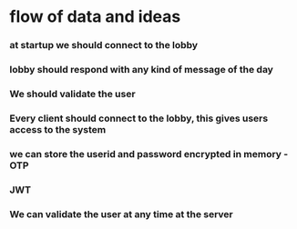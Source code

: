 * flow of data and ideas
*** at startup we should connect to the lobby
*** lobby should respond with any kind of message of the day
*** We should validate the user
*** Every client should connect to the lobby, this gives users access to the system
*** we can store the userid and password encrypted in memory - OTP
*** JWT
*** We can validate the user at any time at the server
